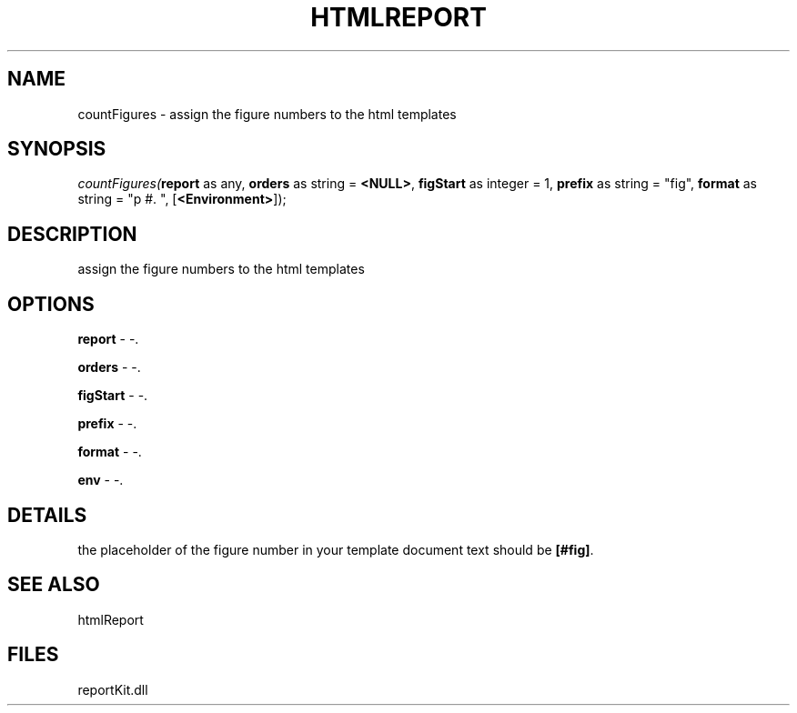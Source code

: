 .\" man page create by R# package system.
.TH HTMLREPORT 4 2000-1月 "countFigures" "countFigures"
.SH NAME
countFigures \- assign the figure numbers to the html templates
.SH SYNOPSIS
\fIcountFigures(\fBreport\fR as any, 
\fBorders\fR as string = \fB<NULL>\fR, 
\fBfigStart\fR as integer = 1, 
\fBprefix\fR as string = "fig", 
\fBformat\fR as string = "p #. ", 
[\fB<Environment>\fR]);\fR
.SH DESCRIPTION
.PP
assign the figure numbers to the html templates
.PP
.SH OPTIONS
.PP
\fBreport\fB \fR\- -. 
.PP
.PP
\fBorders\fB \fR\- -. 
.PP
.PP
\fBfigStart\fB \fR\- -. 
.PP
.PP
\fBprefix\fB \fR\- -. 
.PP
.PP
\fBformat\fB \fR\- -. 
.PP
.PP
\fBenv\fB \fR\- -. 
.PP
.SH DETAILS
.PP
the placeholder of the figure number in your template document text should be \fB[#fig]\fR.
.PP
.SH SEE ALSO
htmlReport
.SH FILES
.PP
reportKit.dll
.PP
